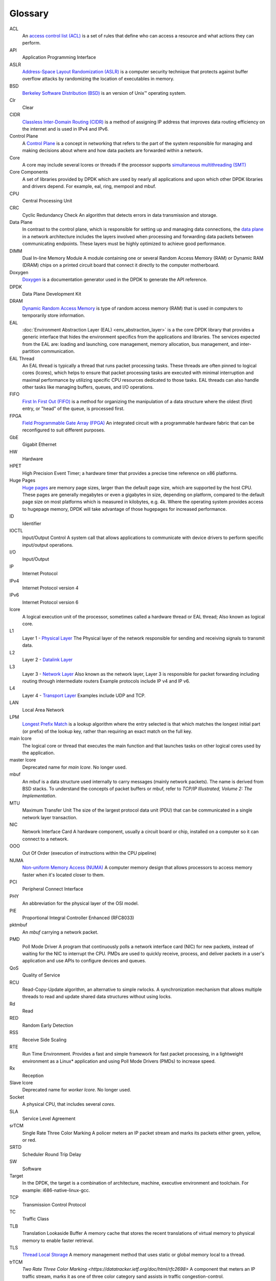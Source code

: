..  SPDX-License-Identifier: BSD-3-Clause
    Copyright(c) 2010-2014 Intel Corporation.

Glossary
========


ACL
   An `access control list (ACL) <https://en.wikipedia.org/wiki/Access-control_list>`_
   is a set of rules that define who can access a resource and what actions they can perform.

API
   Application Programming Interface

ASLR
   `Address-Space Layout Randomization (ASLR) <https://en.wikipedia.org/wiki/Address_space_layout_randomization>`_
   is a computer security technique that protects against buffer overflow attacks by randomizing the location of
   executables in memory.

BSD
   `Berkeley Software Distribution (BSD) <https://en.wikipedia.org/wiki/Berkeley_Software_Distribution>`_
   is an version of Unix™ operating system.

Clr
   Clear

CIDR
   `Classless Inter-Domain Routing (CIDR) <https://datatracker.ietf.org/doc/html/rfc1918>`_
   is a method of assigning IP address that improves data routing efficiency on the internet and is used in IPv4 and IPv6.

Control Plane
   A `Control Plane <https://en.wikipedia.org/wiki/Control_plane>`_ is a concept in networking that refers to the part of the system
   responsible for managing and making decisions about where and how data packets are forwarded within a network.

Core
   A core may include several lcores or threads if the processor supports
   `simultaneous multithreading (SMT) <https://en.wikipedia.org/wiki/Simultaneous_multithreading>`_

Core Components
   A set of libraries provided by DPDK which are used by nearly all applications and
   upon which other DPDK libraries and drivers depend. For example, eal, ring, mempool and mbuf.

CPU
   Central Processing Unit

CRC
   Cyclic Redundancy Check
   An algorithm that detects errors in data transmission and storage.

Data Plane
   In contrast to the control plane, which is responsible for setting up and managing data connections,
   the `data plane <https://en.wikipedia.org/wiki/Data_plane>`_ in a network architecture includes the
   layers involved when processing and forwarding data packets between communicating endpoints.
   These layers must be highly optimized to achieve good performance.

DIMM
   Dual In-line Memory Module
   A module containing one or several Random Access Memory (RAM) or Dynamic RAM (DRAM) chips on a printed
   circuit board that connect it directly to the computer motherboard.

Doxygen
   `Doxygen <https://www.doxygen.nl/>`_ is a
   documentation generator used in the DPDK to generate the API reference.

DPDK
   Data Plane Development Kit

DRAM
   `Dynamic Random Access Memory <https://en.wikipedia.org/wiki/Dynamic_random-access_memory>`_
   is  type of random access memory (RAM) that is used in computers to temporarily store information.

EAL
   :doc:`Environment Abstraction Layer (EAL) <env_abstraction_layer>`
   is a the core DPDK library that provides a generic interface
   that hides the environment specifics from the applications and libraries.
   The services expected from the EAL are: loading and launching, core management,
   memory allocation, bus management, and inter-partition communication.

EAL Thread
   An EAL thread is typically a thread that runs packet processing tasks. These threads are often
   pinned to logical cores (lcores), which helps to ensure that packet processing tasks are executed with
   minimal interruption and maximal performance by utilizing specific CPU resources dedicated to those tasks.
   EAL threads can also handle other tasks like managing buffers, queues, and I/O operations.

FIFO
   `First In First Out (FIFO) <https://en.wikipedia.org/wiki/FIFO_(computing_and_electronics)>`_
   is a method for organizing the manipulation of a data structure where the oldest (first) entry, or
   "head" of the queue, is processed first.

FPGA
   `Field Programmable Gate Array (FPGA) <https://en.wikipedia.org/wiki/Field-programmable_gate_array>`_
   An integrated circuit with a programmable hardware fabric that can be reconfigured to suit different purposes.

GbE
   Gigabit Ethernet

HW
   Hardware

HPET
   High Precision Event Timer; a hardware timer that provides a precise time
   reference on x86 platforms.

Huge Pages
   `Huge pages <https://www.kernel.org/doc/html/latest/admin-guide/mm/hugetlbpage.html>`_
   are memory page sizes, larger than the default page size, which are supported by the host CPU.
   These pages are generally megabytes or even a gigabytes in size,  depending on platform,
   compared to the default page size on most platforms which is measured in kilobytes, e.g. 4k.
   Where the operating system provides access to hugepage memory, DPDK will take advantage of
   those hugepages for increased performance.

ID
   Identifier

IOCTL
   Input/Output Control
   A system call that allows applications to communicate with device drivers to perform specific input/output operations.

I/O
   Input/Output

IP
   Internet Protocol

IPv4
   Internet Protocol version 4

IPv6
   Internet Protocol version 6

lcore
   A logical execution unit of the processor, sometimes called a hardware thread or EAL thread;
   Also known as logical core.

L1
   Layer 1 - `Physical Layer <https://en.wikipedia.org/wiki/Physical_layer>`_
   The Physical layer of the network responsible for sending and receiving signals to transmit data.

L2
   Layer 2 - `Datalink Layer <https://en.wikipedia.org/wiki/Data_link_layer>`_

L3
   Layer 3 - `Network Layer <https://en.wikipedia.org/wiki/Network_layer>`_
   Also known as the network layer, Layer 3 is responsible for packet forwarding including routing through intermediate routers
   Example protocols include IP v4 and IP v6.

L4
   Layer 4 - `Transport Layer <https://en.wikipedia.org/wiki/Transport_layer>`_
   Examples include UDP and TCP.


LAN
   Local Area Network

LPM
   `Longest Prefix Match <https://en.wikipedia.org/wiki/Longest_prefix_match>`_ is
   a lookup algorithm where the entry selected is that which matches the longest initial part (or prefix)
   of the lookup key, rather than requiring an exact match on the full key.

main lcore
   The logical core or thread that executes the main function and that launches tasks on other logical
   cores used by the application.

master lcore
   Deprecated name for *main lcore*. No longer used.

mbuf
   An mbuf is a data structure used internally to carry messages (mainly
   network packets).  The name is derived from BSD stacks.  To understand the
   concepts of packet buffers or mbuf, refer to *TCP/IP Illustrated, Volume 2:
   The Implementation*.

MTU
   Maximum Transfer Unit
   The size of the largest protocol data unit (PDU) that can be communicated in a single network layer transaction.

NIC
   Network Interface Card
   A hardware component, usually a circuit board or chip, installed on a computer so it can connect to a network.

OOO
   Out Of Order (execution of instructions within the CPU pipeline)

NUMA
   `Non-uniform Memory Access (NUMA) <https://en.wikipedia.org/wiki/Non-uniform_memory_access>`_
   A computer memory design that allows processors to access memory faster when it's located closer to them.

PCI
   Peripheral Connect Interface

PHY
   An abbreviation for the physical layer of the OSI model.

PIE
   Proportional Integral Controller Enhanced (RFC8033)

pktmbuf
   An *mbuf* carrying a network packet.

PMD
   Poll Mode Driver
   A program that continuously polls a network interface card (NIC) for new packets,
   instead of waiting for the NIC to interrupt the CPU. PMDs are used to quickly receive,
   process, and deliver packets in a user's application and use APIs to configure devices and queues.

QoS
   Quality of Service

RCU
   Read-Copy-Update algorithm, an alternative to simple rwlocks.
   A synchronization mechanism that allows multiple threads to read and update shared data structures without using locks.

Rd
   Read

RED
   Random Early Detection

RSS
   Receive Side Scaling

RTE
   Run Time Environment. Provides a fast and simple framework for fast packet
   processing, in a lightweight environment as a Linux* application and using
   Poll Mode Drivers (PMDs) to increase speed.

Rx
   Reception

Slave lcore
   Deprecated name for *worker lcore*. No longer used.

Socket
   A physical CPU, that includes several *cores*.

SLA
   Service Level Agreement

srTCM
   Single Rate Three Color Marking
   A policer meters an IP packet stream and marks its packets either green, yellow, or red.

SRTD
   Scheduler Round Trip Delay

SW
   Software

Target
   In the DPDK, the target is a combination of architecture, machine,
   executive environment and toolchain.  For example:
   i686-native-linux-gcc.

TCP
   Transmission Control Protocol

TC
   Traffic Class

TLB
   Translation Lookaside Buffer
   A memory cache that stores the recent translations of virtual memory to physical memory to enable faster retrieval.

TLS
   `Thread Local Storage <https://en.wikipedia.org/wiki/Thread-local_storage>`_
   A memory management method that uses static or global memory local to a thread.

trTCM
   `Two Rate Three Color Marking <https://datatracker.ietf.org/doc/html/rfc2698>`
   A component that meters an IP traffic stream, marks it as one of three color category
   sand assists in traffic congestion-control.

TSC
   Time Stamp Counter

Tx
   Transmission

TUN/TAP
   TUN and TAP are virtual network kernel devices.

VLAN
   Virtual Local Area Network

Wr
   Write

Worker lcore
   Any *lcore* that is not the *main lcore*.

WRED
   Weighted Random Early Detection
   A queueing discipline that allows the router to drop random packets to prevent tail drop.
   This is helpful for TCP/IP connections.

WRR
   Weighted Round Robin
   A scheduling algorithm used to distribute workloads across multiple resources based on assigned weights.
